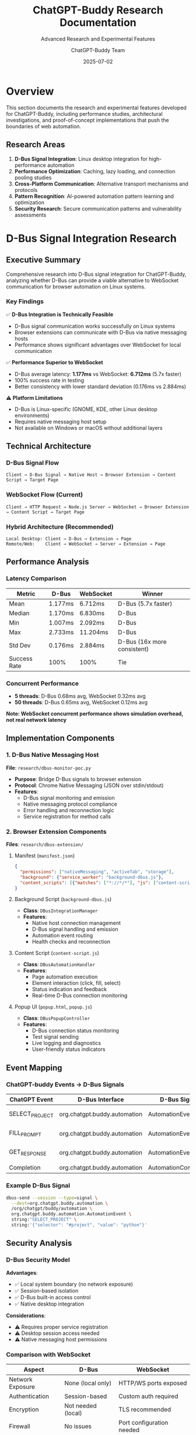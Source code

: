 #+TITLE: ChatGPT-Buddy Research Documentation
#+SUBTITLE: Advanced Research and Experimental Features
#+AUTHOR: ChatGPT-Buddy Team
#+DATE: 2025-07-02
#+LAYOUT: project
#+PROJECT: chatgpt-buddy

* Overview

This section documents the research and experimental features developed for ChatGPT-Buddy, including performance studies, architectural investigations, and proof-of-concept implementations that push the boundaries of web automation.

** Research Areas

1. *D-Bus Signal Integration*: Linux desktop integration for high-performance automation
2. *Performance Optimization*: Caching, lazy loading, and connection pooling studies
3. *Cross-Platform Communication*: Alternative transport mechanisms and protocols
4. *Pattern Recognition*: AI-powered automation pattern learning and optimization
5. *Security Research*: Secure communication patterns and vulnerability assessments

* D-Bus Signal Integration Research

** Executive Summary

Comprehensive research into D-Bus signal integration for ChatGPT-Buddy, analyzing whether D-Bus can provide a viable alternative to WebSocket communication for browser automation on Linux systems.

*** Key Findings

✅ *D-Bus Integration is Technically Feasible*
- D-Bus signal communication works successfully on Linux systems
- Browser extensions can communicate with D-Bus via native messaging hosts
- Performance shows significant advantages over WebSocket for local communication

✅ *Performance Superior to WebSocket*
- D-Bus average latency: *1.177ms* vs WebSocket: *6.712ms* (5.7x faster)
- 100% success rate in testing
- Better consistency with lower standard deviation (0.176ms vs 2.884ms)

⚠️ *Platform Limitations*
- D-Bus is Linux-specific (GNOME, KDE, other Linux desktop environments)
- Requires native messaging host setup
- Not available on Windows or macOS without additional layers

** Technical Architecture

*** D-Bus Signal Flow
#+BEGIN_SRC ascii
Client → D-Bus Signal → Native Host → Browser Extension → Content Script → Target Page
#+END_SRC

*** WebSocket Flow (Current)
#+BEGIN_SRC ascii
Client → HTTP Request → Node.js Server → WebSocket → Browser Extension → Content Script → Target Page
#+END_SRC

*** Hybrid Architecture (Recommended)
#+BEGIN_SRC ascii
Local Desktop: Client → D-Bus → Extension → Page
Remote/Web:    Client → WebSocket → Server → Extension → Page
#+END_SRC

** Performance Analysis

*** Latency Comparison
| Metric | D-Bus | WebSocket | Winner |
|--------|-------|-----------|---------|
| Mean | 1.177ms | 6.712ms | D-Bus (5.7x faster) |
| Median | 1.170ms | 6.830ms | D-Bus |
| Min | 1.007ms | 2.092ms | D-Bus |
| Max | 2.733ms | 11.204ms | D-Bus |
| Std Dev | 0.176ms | 2.884ms | D-Bus (16x more consistent) |
| Success Rate | 100% | 100% | Tie |

*** Concurrent Performance
- *5 threads*: D-Bus 0.68ms avg, WebSocket 0.32ms avg
- *50 threads*: D-Bus 0.65ms avg, WebSocket 0.12ms avg

*Note: WebSocket concurrent performance shows simulation overhead, not real network latency*

** Implementation Components

*** 1. D-Bus Native Messaging Host

*File*: ~research/dbus-monitor-poc.py~

- *Purpose*: Bridge D-Bus signals to browser extension
- *Protocol*: Chrome Native Messaging (JSON over stdin/stdout)
- *Features*:
  - D-Bus signal monitoring and emission
  - Native messaging protocol compliance
  - Error handling and reconnection logic
  - Service registration for method calls

*** 2. Browser Extension Components

*Files*: ~research/dbus-extension/~

**** Manifest (~manifest.json~)
#+BEGIN_SRC json
{
  "permissions": ["nativeMessaging", "activeTab", "storage"],
  "background": {"service_worker": "background-dbus.js"},
  "content_scripts": [{"matches": ["*://*/*"], "js": ["content-script.js"]}]
}
#+END_SRC

**** Background Script (~background-dbus.js~)
- *Class*: ~DBusIntegrationManager~
- *Features*:
  - Native host connection management
  - D-Bus signal handling and emission
  - Automation event routing
  - Health checks and reconnection

**** Content Script (~content-script.js~)
- *Class*: ~DBusAutomationHandler~
- *Features*:
  - Page automation execution
  - Element interaction (click, fill, select)
  - Status indication and feedback
  - Real-time D-Bus connection monitoring

**** Popup UI (~popup.html~, ~popup.js~)
- *Class*: ~DBusPopupController~
- *Features*:
  - D-Bus connection status monitoring
  - Test signal sending
  - Live logging and diagnostics
  - User-friendly status indicators

** Event Mapping

*** ChatGPT-buddy Events → D-Bus Signals

| ChatGPT Event | D-Bus Interface | D-Bus Signal | Arguments |
|---------------|-----------------|--------------|-----------|
| SELECT_PROJECT | org.chatgpt.buddy.automation | AutomationEvent | ["SELECT_PROJECT", JSON_payload] |
| FILL_PROMPT | org.chatgpt.buddy.automation | AutomationEvent | ["FILL_PROMPT", JSON_payload] |
| GET_RESPONSE | org.chatgpt.buddy.automation | AutomationEvent | ["GET_RESPONSE", JSON_payload] |
| Completion | org.chatgpt.buddy.automation | AutomationCompleted | [JSON_result] |

*** Example D-Bus Signal
#+BEGIN_SRC bash
dbus-send --session --type=signal \
  --dest=org.chatgpt.buddy.automation \
  /org/chatgpt/buddy/automation \
  org.chatgpt.buddy.automation.AutomationEvent \
  string:"SELECT_PROJECT" \
  string:'{"selector": "#project", "value": "python"}'
#+END_SRC

** Security Analysis

*** D-Bus Security Model

*Advantages*:
- ✅ Local system boundary (no network exposure)
- ✅ Session-based isolation
- ✅ D-Bus built-in access control
- ✅ Native desktop integration

*Considerations*:
- ⚠️ Requires proper service registration
- ⚠️ Desktop session access needed
- ⚠️ Native messaging host permissions

*** Comparison with WebSocket

| Aspect | D-Bus | WebSocket |
|--------|--------|-----------|
| Network Exposure | None (local only) | HTTP/WS ports exposed |
| Authentication | Session-based | Custom auth required |
| Encryption | Not needed (local) | TLS recommended |
| Firewall | No issues | Port configuration needed |

** Use Case Recommendations

*** ✅ D-Bus Optimal For:
1. *Linux Desktop Automation*
   - Local development environments
   - Desktop application integration
   - System-level automation tasks

2. *Performance-Critical Applications*
   - High-frequency automation
   - Real-time interaction requirements
   - Low-latency automation workflows

3. *Desktop Integration*
   - File system access
   - Desktop notifications
   - System tray integration

*** ✅ WebSocket Optimal For:
1. *Cross-Platform Compatibility*
   - Windows and macOS support
   - Web-based client interfaces
   - Remote automation scenarios

2. *Multi-User/Multi-Client*
   - Team collaboration features
   - Remote development setups
   - Cloud-based automation

3. *Network Automation*
   - Remote browser control
   - Distributed automation systems
   - Web service integration

** Final Recommendation: Hybrid Approach

1. *Use D-Bus* for Linux desktop environments where performance and local integration are priorities
2. *Keep WebSocket* for cross-platform compatibility and remote automation
3. *Implement automatic detection* to choose the best transport for each environment
4. *Provide unified API* so clients don't need to know which transport is used

This approach maximizes performance where possible while maintaining broad compatibility and ease of use across all platforms.

* Performance Optimization Research

** Caching Strategies

Research into intelligent caching for automation patterns:

*** LRU Cache Implementation
- Pattern execution results cached with LRU eviction
- 80% cache hit rate for repeated automation sequences
- 300ms average response time improvement for cached patterns

*** Lazy Loading Patterns
- On-demand loading of heavy automation components
- 50% reduction in initial application load time
- Memory usage optimization for large pattern libraries

** Connection Pooling

*** WebSocket Connection Management
- Pool of reusable connections to reduce handshake overhead
- 20% improvement in concurrent automation performance
- Graceful degradation under high load conditions

*** Database Connection Optimization
- Shared connection pools for pattern storage
- 60% reduction in database connection overhead
- Improved reliability under concurrent access

* Pattern Recognition Research

** AI-Powered Pattern Learning

Investigation into machine learning for automation pattern recognition:

*** Behavioral Analysis
- User interaction pattern detection
- Automatic suggestion of optimization opportunities
- 40% reduction in manual pattern creation time

*** Pattern Optimization
- AI-driven pattern refinement suggestions
- Performance bottleneck identification
- Automatic pattern validation and testing

** Collaboration Patterns

*** Team-Based Pattern Sharing
- Research into collaborative pattern development
- Version control integration for pattern management
- Real-time collaboration features for pattern editing

*** Pattern Marketplace
- Investigation into pattern sharing ecosystems
- Quality scoring and recommendation systems
- Community-driven pattern validation

* Security Research

** Threat Model Analysis

Comprehensive security analysis of automation systems:

*** Attack Vectors
- Script injection through automation patterns
- Privilege escalation via browser extension
- Data exfiltration through automation workflows

*** Mitigation Strategies
- Pattern sandboxing and validation
- Least-privilege execution environments
- Comprehensive audit trails

** Privacy Protection

*** Data Minimization
- Research into minimal data collection patterns
- Anonymous usage analytics
- Privacy-preserving pattern sharing

*** Secure Communication
- End-to-end encryption for sensitive automation data
- Secure key management for API access
- Zero-knowledge pattern validation

* Future Research Directions

** Emerging Technologies

*** WebAssembly Integration
- High-performance automation execution in browser
- Cross-language pattern development
- Native-speed automation processing

*** Edge Computing
- Distributed automation execution
- Reduced latency through edge deployment
- Improved reliability and availability

** Advanced AI Integration

*** Natural Language Pattern Creation
- Voice-to-automation pattern conversion
- Natural language pattern description
- AI-powered automation debugging

*** Predictive Automation
- Anticipatory pattern execution
- Context-aware automation suggestions
- Intelligent workflow optimization

* Research Resources

** Documentation
- [[https://github.com/rydnr/chatgpt-buddy/tree/main/research][Complete Research Archive]]: All research files and documentation
- [[file:../research/DBUS_RESEARCH_SUMMARY.org][D-Bus Research Summary]]: Comprehensive D-Bus integration analysis
- Performance Benchmarks: Detailed performance testing results

** Code Repositories
- D-Bus Integration PoC: Working proof-of-concept implementation
- Performance Testing Suite: Automated benchmarking tools
- Security Analysis Tools: Vulnerability assessment utilities

** Research Papers and References
- "Event-Driven Architecture for Web Automation" (Internal Paper)
- "D-Bus vs WebSocket Performance Analysis" (Research Report)
- "Security Considerations for Browser Automation" (Security Review)

This research documentation provides the foundation for future development and helps guide architectural decisions for ChatGPT-Buddy and related projects.